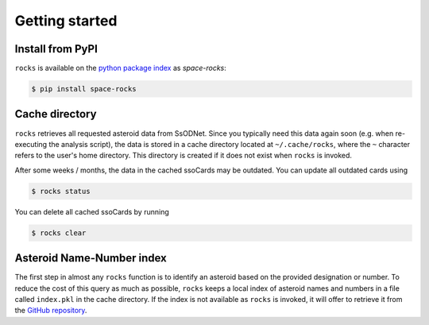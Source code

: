 Getting started
===============

Install from PyPI
-----------------

``rocks`` is available on the `python package index <https://pypi.org>`_ as *space-rocks*:

.. code-block:: bash

   $ pip install space-rocks

.. cache-directory::

Cache directory
---------------

``rocks`` retrieves all requested asteroid data from SsODNet. Since you typically need this data
again soon (e.g. when re-executing the analysis script), the data is stored in a cache directory located at ``~/.cache/rocks``, where the ``~`` character refers to the user's home directory.
This directory is created if it does not exist when ``rocks`` is invoked.

After some weeks / months, the data in the cached ssoCards may be outdated. You can update all outdated cards using

.. code-block:: bash

   $ rocks status

You can delete all cached ssoCards by running

.. code-block:: bash

   $ rocks clear

Asteroid Name-Number index
--------------------------

The first step in almost any ``rocks`` function is to identify an asteroid based on the provided
designation or number. To reduce the cost of this query as much as possible, ``rocks`` keeps a local
index of asteroid names and numbers in a file called ``index.pkl`` in the cache
directory. If the index is not available as ``rocks`` is invoked, it will offer
to retrieve it from the `GitHub repository <https://github.com/maxmahlke/rocks>`_.
